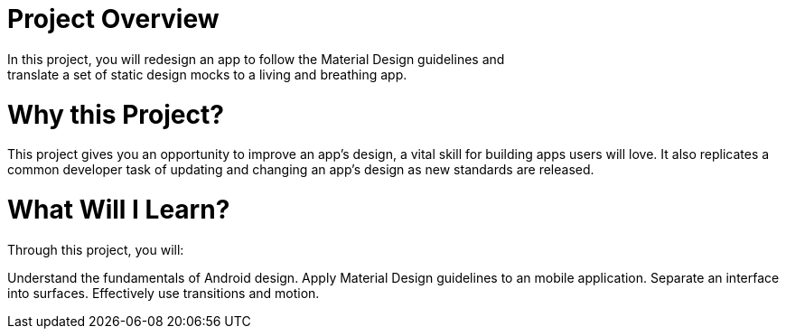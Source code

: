 # Project Overview
In this project, you will redesign an app to follow the Material Design guidelines and 
translate a set of static design mocks to a living and breathing app.

# Why this Project?
This project gives you an opportunity to improve an app’s design, a vital skill for building apps users will love. It also replicates a common developer task of updating and changing an app's design as new standards are released.

# What Will I Learn?
Through this project, you will:

Understand the fundamentals of Android design.
Apply Material Design guidelines to an mobile application.
Separate an interface into surfaces.
Effectively use transitions and motion.
